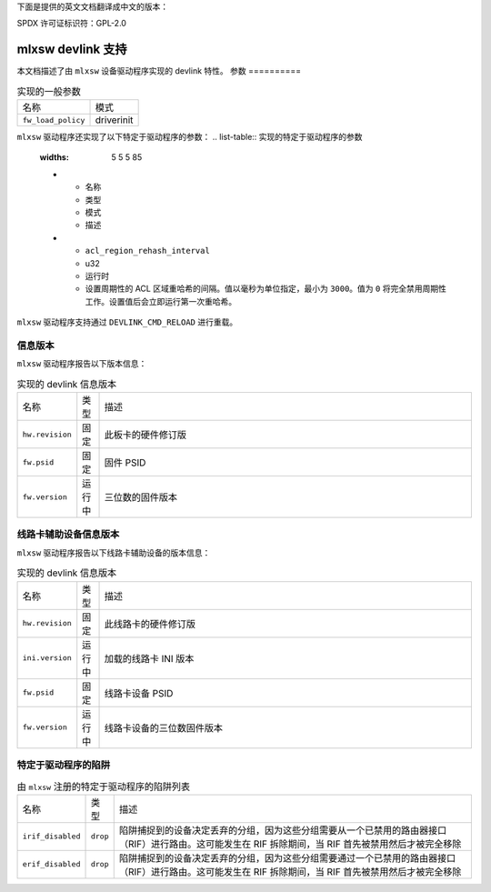 下面是提供的英文文档翻译成中文的版本：

SPDX 许可证标识符：GPL-2.0

=====================
mlxsw devlink 支持
=====================

本文档描述了由 ``mlxsw`` 设备驱动程序实现的 devlink 特性。
参数
==========

.. list-table:: 实现的一般参数

   * - 名称
     - 模式
   * - ``fw_load_policy``
     - driverinit

``mlxsw`` 驱动程序还实现了以下特定于驱动程序的参数：
.. list-table:: 实现的特定于驱动程序的参数
   :widths: 5 5 5 85

   * - 名称
     - 类型
     - 模式
     - 描述
   * - ``acl_region_rehash_interval``
     - u32
     - 运行时
     - 设置周期性的 ACL 区域重哈希的间隔。值以毫秒为单位指定，最小为 ``3000``。值为 ``0`` 将完全禁用周期性工作。设置值后会立即运行第一次重哈希。

``mlxsw`` 驱动程序支持通过 ``DEVLINK_CMD_RELOAD`` 进行重载。

信息版本
=============

``mlxsw`` 驱动程序报告以下版本信息：

.. list-table:: 实现的 devlink 信息版本
   :widths: 5 5 90

   * - 名称
     - 类型
     - 描述
   * - ``hw.revision``
     - 固定
     - 此板卡的硬件修订版
   * - ``fw.psid``
     - 固定
     - 固件 PSID
   * - ``fw.version``
     - 运行中
     - 三位数的固件版本

线路卡辅助设备信息版本
========================================

``mlxsw`` 驱动程序报告以下线路卡辅助设备的版本信息：

.. list-table:: 实现的 devlink 信息版本
   :widths: 5 5 90

   * - 名称
     - 类型
     - 描述
   * - ``hw.revision``
     - 固定
     - 此线路卡的硬件修订版
   * - ``ini.version``
     - 运行中
     - 加载的线路卡 INI 版本
   * - ``fw.psid``
     - 固定
     - 线路卡设备 PSID
   * - ``fw.version``
     - 运行中
     - 线路卡设备的三位数固件版本

特定于驱动程序的陷阱
=====================

.. list-table:: 由 ``mlxsw`` 注册的特定于驱动程序的陷阱列表
   :widths: 5 5 90

   * - 名称
     - 类型
     - 描述
   * - ``irif_disabled``
     - ``drop``
     - 陷阱捕捉到的设备决定丢弃的分组，因为这些分组需要从一个已禁用的路由器接口（RIF）进行路由。这可能发生在 RIF 拆除期间，当 RIF 首先被禁用然后才被完全移除
   * - ``erif_disabled``
     - ``drop``
     - 陷阱捕捉到的设备决定丢弃的分组，因为这些分组需要通过一个已禁用的路由器接口（RIF）进行路由。这可能发生在 RIF 拆除期间，当 RIF 首先被禁用然后才被完全移除
